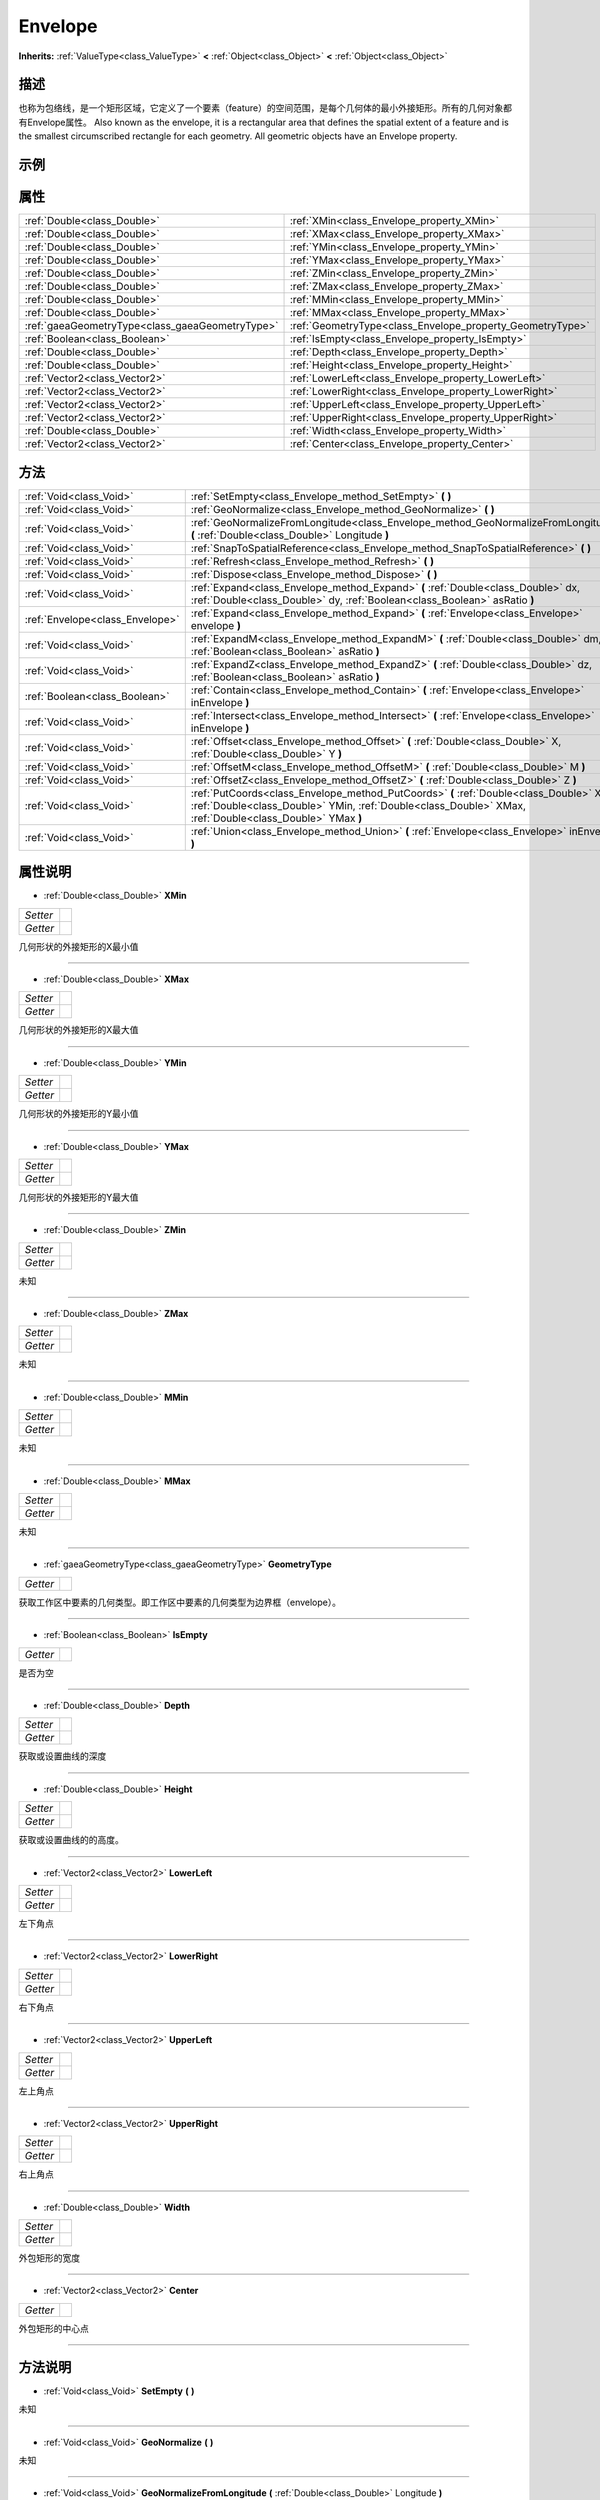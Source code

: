 .. _class_Envelope:

Envelope 
===================

**Inherits:** :ref:`ValueType<class_ValueType>` **<** :ref:`Object<class_Object>` **<** :ref:`Object<class_Object>`

描述
----

也称为包络线，是一个矩形区域，它定义了一个要素（feature）的空间范围，是每个几何体的最小外接矩形。所有的几何对象都有Envelope属性。
Also known as the envelope, it is a rectangular area that defines the spatial extent of a feature and is the smallest circumscribed rectangle for each geometry. All geometric objects have an Envelope property.

示例
----

属性
----

+-------------------------------------------------+-----------------------------------------------------------+
| :ref:`Double<class_Double>`                     | :ref:`XMin<class_Envelope_property_XMin>`                 |
+-------------------------------------------------+-----------------------------------------------------------+
| :ref:`Double<class_Double>`                     | :ref:`XMax<class_Envelope_property_XMax>`                 |
+-------------------------------------------------+-----------------------------------------------------------+
| :ref:`Double<class_Double>`                     | :ref:`YMin<class_Envelope_property_YMin>`                 |
+-------------------------------------------------+-----------------------------------------------------------+
| :ref:`Double<class_Double>`                     | :ref:`YMax<class_Envelope_property_YMax>`                 |
+-------------------------------------------------+-----------------------------------------------------------+
| :ref:`Double<class_Double>`                     | :ref:`ZMin<class_Envelope_property_ZMin>`                 |
+-------------------------------------------------+-----------------------------------------------------------+
| :ref:`Double<class_Double>`                     | :ref:`ZMax<class_Envelope_property_ZMax>`                 |
+-------------------------------------------------+-----------------------------------------------------------+
| :ref:`Double<class_Double>`                     | :ref:`MMin<class_Envelope_property_MMin>`                 |
+-------------------------------------------------+-----------------------------------------------------------+
| :ref:`Double<class_Double>`                     | :ref:`MMax<class_Envelope_property_MMax>`                 |
+-------------------------------------------------+-----------------------------------------------------------+
| :ref:`gaeaGeometryType<class_gaeaGeometryType>` | :ref:`GeometryType<class_Envelope_property_GeometryType>` |
+-------------------------------------------------+-----------------------------------------------------------+
| :ref:`Boolean<class_Boolean>`                   | :ref:`IsEmpty<class_Envelope_property_IsEmpty>`           |
+-------------------------------------------------+-----------------------------------------------------------+
| :ref:`Double<class_Double>`                     | :ref:`Depth<class_Envelope_property_Depth>`               |
+-------------------------------------------------+-----------------------------------------------------------+
| :ref:`Double<class_Double>`                     | :ref:`Height<class_Envelope_property_Height>`             |
+-------------------------------------------------+-----------------------------------------------------------+
| :ref:`Vector2<class_Vector2>`                   | :ref:`LowerLeft<class_Envelope_property_LowerLeft>`       |
+-------------------------------------------------+-----------------------------------------------------------+
| :ref:`Vector2<class_Vector2>`                   | :ref:`LowerRight<class_Envelope_property_LowerRight>`     |
+-------------------------------------------------+-----------------------------------------------------------+
| :ref:`Vector2<class_Vector2>`                   | :ref:`UpperLeft<class_Envelope_property_UpperLeft>`       |
+-------------------------------------------------+-----------------------------------------------------------+
| :ref:`Vector2<class_Vector2>`                   | :ref:`UpperRight<class_Envelope_property_UpperRight>`     |
+-------------------------------------------------+-----------------------------------------------------------+
| :ref:`Double<class_Double>`                     | :ref:`Width<class_Envelope_property_Width>`               |
+-------------------------------------------------+-----------------------------------------------------------+
| :ref:`Vector2<class_Vector2>`                   | :ref:`Center<class_Envelope_property_Center>`             |
+-------------------------------------------------+-----------------------------------------------------------+

方法
----

+---------------------------------+------------------------------------------------------------------------------------------------------------------------------------------------------------------------------------------------------+
| :ref:`Void<class_Void>`         | :ref:`SetEmpty<class_Envelope_method_SetEmpty>` **(** **)**                                                                                                                                          |
+---------------------------------+------------------------------------------------------------------------------------------------------------------------------------------------------------------------------------------------------+
| :ref:`Void<class_Void>`         | :ref:`GeoNormalize<class_Envelope_method_GeoNormalize>` **(** **)**                                                                                                                                  |
+---------------------------------+------------------------------------------------------------------------------------------------------------------------------------------------------------------------------------------------------+
| :ref:`Void<class_Void>`         | :ref:`GeoNormalizeFromLongitude<class_Envelope_method_GeoNormalizeFromLongitude>` **(** :ref:`Double<class_Double>` Longitude **)**                                                                  |
+---------------------------------+------------------------------------------------------------------------------------------------------------------------------------------------------------------------------------------------------+
| :ref:`Void<class_Void>`         | :ref:`SnapToSpatialReference<class_Envelope_method_SnapToSpatialReference>` **(** **)**                                                                                                              |
+---------------------------------+------------------------------------------------------------------------------------------------------------------------------------------------------------------------------------------------------+
| :ref:`Void<class_Void>`         | :ref:`Refresh<class_Envelope_method_Refresh>` **(** **)**                                                                                                                                            |
+---------------------------------+------------------------------------------------------------------------------------------------------------------------------------------------------------------------------------------------------+
| :ref:`Void<class_Void>`         | :ref:`Dispose<class_Envelope_method_Dispose>` **(** **)**                                                                                                                                            |
+---------------------------------+------------------------------------------------------------------------------------------------------------------------------------------------------------------------------------------------------+
| :ref:`Void<class_Void>`         | :ref:`Expand<class_Envelope_method_Expand>` **(** :ref:`Double<class_Double>` dx, :ref:`Double<class_Double>` dy, :ref:`Boolean<class_Boolean>` asRatio **)**                                        |
+---------------------------------+------------------------------------------------------------------------------------------------------------------------------------------------------------------------------------------------------+
| :ref:`Envelope<class_Envelope>` | :ref:`Expand<class_Envelope_method_Expand>` **(** :ref:`Envelope<class_Envelope>` envelope **)**                                                                                                     |
+---------------------------------+------------------------------------------------------------------------------------------------------------------------------------------------------------------------------------------------------+
| :ref:`Void<class_Void>`         | :ref:`ExpandM<class_Envelope_method_ExpandM>` **(** :ref:`Double<class_Double>` dm, :ref:`Boolean<class_Boolean>` asRatio **)**                                                                      |
+---------------------------------+------------------------------------------------------------------------------------------------------------------------------------------------------------------------------------------------------+
| :ref:`Void<class_Void>`         | :ref:`ExpandZ<class_Envelope_method_ExpandZ>` **(** :ref:`Double<class_Double>` dz, :ref:`Boolean<class_Boolean>` asRatio **)**                                                                      |
+---------------------------------+------------------------------------------------------------------------------------------------------------------------------------------------------------------------------------------------------+
| :ref:`Boolean<class_Boolean>`   | :ref:`Contain<class_Envelope_method_Contain>` **(** :ref:`Envelope<class_Envelope>` inEnvelope **)**                                                                                                 |
+---------------------------------+------------------------------------------------------------------------------------------------------------------------------------------------------------------------------------------------------+
| :ref:`Void<class_Void>`         | :ref:`Intersect<class_Envelope_method_Intersect>` **(** :ref:`Envelope<class_Envelope>` inEnvelope **)**                                                                                             |
+---------------------------------+------------------------------------------------------------------------------------------------------------------------------------------------------------------------------------------------------+
| :ref:`Void<class_Void>`         | :ref:`Offset<class_Envelope_method_Offset>` **(** :ref:`Double<class_Double>` X, :ref:`Double<class_Double>` Y **)**                                                                                 |
+---------------------------------+------------------------------------------------------------------------------------------------------------------------------------------------------------------------------------------------------+
| :ref:`Void<class_Void>`         | :ref:`OffsetM<class_Envelope_method_OffsetM>` **(** :ref:`Double<class_Double>` M **)**                                                                                                              |
+---------------------------------+------------------------------------------------------------------------------------------------------------------------------------------------------------------------------------------------------+
| :ref:`Void<class_Void>`         | :ref:`OffsetZ<class_Envelope_method_OffsetZ>` **(** :ref:`Double<class_Double>` Z **)**                                                                                                              |
+---------------------------------+------------------------------------------------------------------------------------------------------------------------------------------------------------------------------------------------------+
| :ref:`Void<class_Void>`         | :ref:`PutCoords<class_Envelope_method_PutCoords>` **(** :ref:`Double<class_Double>` XMin, :ref:`Double<class_Double>` YMin, :ref:`Double<class_Double>` XMax, :ref:`Double<class_Double>` YMax **)** |
+---------------------------------+------------------------------------------------------------------------------------------------------------------------------------------------------------------------------------------------------+
| :ref:`Void<class_Void>`         | :ref:`Union<class_Envelope_method_Union>` **(** :ref:`Envelope<class_Envelope>` inEnvelope **)**                                                                                                     |
+---------------------------------+------------------------------------------------------------------------------------------------------------------------------------------------------------------------------------------------------+

属性说明
-------

.. _class_Envelope_property_XMin:

- :ref:`Double<class_Double>` **XMin**

+----------+---+
| *Setter* |   |
+----------+---+
| *Getter* |   |
+----------+---+

几何形状的外接矩形的X最小值

----

.. _class_Envelope_property_XMax:

- :ref:`Double<class_Double>` **XMax**

+----------+---+
| *Setter* |   |
+----------+---+
| *Getter* |   |
+----------+---+

几何形状的外接矩形的X最大值

----

.. _class_Envelope_property_YMin:

- :ref:`Double<class_Double>` **YMin**

+----------+---+
| *Setter* |   |
+----------+---+
| *Getter* |   |
+----------+---+

几何形状的外接矩形的Y最小值

----

.. _class_Envelope_property_YMax:

- :ref:`Double<class_Double>` **YMax**

+----------+---+
| *Setter* |   |
+----------+---+
| *Getter* |   |
+----------+---+

几何形状的外接矩形的Y最大值

----

.. _class_Envelope_property_ZMin:

- :ref:`Double<class_Double>` **ZMin**

+----------+---+
| *Setter* |   |
+----------+---+
| *Getter* |   |
+----------+---+

未知

----

.. _class_Envelope_property_ZMax:

- :ref:`Double<class_Double>` **ZMax**

+----------+---+
| *Setter* |   |
+----------+---+
| *Getter* |   |
+----------+---+

未知

----

.. _class_Envelope_property_MMin:

- :ref:`Double<class_Double>` **MMin**

+----------+---+
| *Setter* |   |
+----------+---+
| *Getter* |   |
+----------+---+

未知

----

.. _class_Envelope_property_MMax:

- :ref:`Double<class_Double>` **MMax**

+----------+---+
| *Setter* |   |
+----------+---+
| *Getter* |   |
+----------+---+

未知

----

.. _class_Envelope_property_GeometryType:

- :ref:`gaeaGeometryType<class_gaeaGeometryType>` **GeometryType**

+----------+---+
| *Getter* |   |
+----------+---+

获取工作区中要素的几何类型。即工作区中要素的几何类型为边界框（envelope）。

----

.. _class_Envelope_property_IsEmpty:

- :ref:`Boolean<class_Boolean>` **IsEmpty**

+----------+---+
| *Getter* |   |
+----------+---+

是否为空

----

.. _class_Envelope_property_Depth:

- :ref:`Double<class_Double>` **Depth**

+----------+---+
| *Setter* |   |
+----------+---+
| *Getter* |   |
+----------+---+

获取或设置曲线的深度

----

.. _class_Envelope_property_Height:

- :ref:`Double<class_Double>` **Height**

+----------+---+
| *Setter* |   |
+----------+---+
| *Getter* |   |
+----------+---+

获取或设置曲线的的高度。

----

.. _class_Envelope_property_LowerLeft:

- :ref:`Vector2<class_Vector2>` **LowerLeft**

+----------+---+
| *Setter* |   |
+----------+---+
| *Getter* |   |
+----------+---+

左下角点

----

.. _class_Envelope_property_LowerRight:

- :ref:`Vector2<class_Vector2>` **LowerRight**

+----------+---+
| *Setter* |   |
+----------+---+
| *Getter* |   |
+----------+---+

右下角点

----

.. _class_Envelope_property_UpperLeft:

- :ref:`Vector2<class_Vector2>` **UpperLeft**

+----------+---+
| *Setter* |   |
+----------+---+
| *Getter* |   |
+----------+---+

左上角点

----

.. _class_Envelope_property_UpperRight:

- :ref:`Vector2<class_Vector2>` **UpperRight**

+----------+---+
| *Setter* |   |
+----------+---+
| *Getter* |   |
+----------+---+

右上角点

----

.. _class_Envelope_property_Width:

- :ref:`Double<class_Double>` **Width**

+----------+---+
| *Setter* |   |
+----------+---+
| *Getter* |   |
+----------+---+

外包矩形的宽度

----

.. _class_Envelope_property_Center:

- :ref:`Vector2<class_Vector2>` **Center**

+----------+---+
| *Getter* |   |
+----------+---+

外包矩形的中心点

----


方法说明
-------

.. _class_Envelope_method_SetEmpty:

- :ref:`Void<class_Void>` **SetEmpty** **(** **)**

未知

----

.. _class_Envelope_method_GeoNormalize:

- :ref:`Void<class_Void>` **GeoNormalize** **(** **)**

未知

----

.. _class_Envelope_method_GeoNormalizeFromLongitude:

- :ref:`Void<class_Void>` **GeoNormalizeFromLongitude** **(** :ref:`Double<class_Double>` Longitude **)**

未知

----

.. _class_Envelope_method_SnapToSpatialReference:

- :ref:`Void<class_Void>` **SnapToSpatialReference** **(** **)**

未知

----

.. _class_Envelope_method_Refresh:

- :ref:`Void<class_Void>` **Refresh** **(** **)**

未知

----

.. _class_Envelope_method_Dispose:

- :ref:`Void<class_Void>` **Dispose** **(** **)**

释放当前对象所占的空间

----

.. _class_Envelope_method_Expand:

- :ref:`Void<class_Void>` **Expand** **(** :ref:`Double<class_Double>` dx, :ref:`Double<class_Double>` dy, :ref:`Boolean<class_Boolean>` asRatio **)**

根据给定的参数来扩展一个矩形的边界。

----

.. _class_Envelope_method_Expand:

- :ref:`Envelope<class_Envelope>` **Expand** **(** :ref:`Envelope<class_Envelope>` envelope **)**

外包矩形的扩展。计算出包含当前矩形和envelope的外包矩形。

----

.. _class_Envelope_method_ExpandM:

- :ref:`Void<class_Void>` **ExpandM** **(** :ref:`Double<class_Double>` dm, :ref:`Boolean<class_Boolean>` asRatio **)**

根据给定的参数来扩展一个矩形的边界。暂未实现

----

.. _class_Envelope_method_ExpandZ:

- :ref:`Void<class_Void>` **ExpandZ** **(** :ref:`Double<class_Double>` dz, :ref:`Boolean<class_Boolean>` asRatio **)**

根据给定的参数来扩展一个矩形的边界。暂未实现

----

.. _class_Envelope_method_Contain:

- :ref:`Boolean<class_Boolean>` **Contain** **(** :ref:`Envelope<class_Envelope>` inEnvelope **)**

包含关系。当前外包矩形是否包含inEnvelope
contain.

----

.. _class_Envelope_method_Intersect:

- :ref:`Void<class_Void>` **Intersect** **(** :ref:`Envelope<class_Envelope>` inEnvelope **)**

相交范围。当前矩形与inEnvelope的重合矩形
Intersection range.

----

.. _class_Envelope_method_Offset:

- :ref:`Void<class_Void>` **Offset** **(** :ref:`Double<class_Double>` X, :ref:`Double<class_Double>` Y **)**

据给定的参数来偏移一个矩形的中心位置。

----

.. _class_Envelope_method_OffsetM:

- :ref:`Void<class_Void>` **OffsetM** **(** :ref:`Double<class_Double>` M **)**

未知

----

.. _class_Envelope_method_OffsetZ:

- :ref:`Void<class_Void>` **OffsetZ** **(** :ref:`Double<class_Double>` Z **)**

未知

----

.. _class_Envelope_method_PutCoords:

- :ref:`Void<class_Void>` **PutCoords** **(** :ref:`Double<class_Double>` XMin, :ref:`Double<class_Double>` YMin, :ref:`Double<class_Double>` XMax, :ref:`Double<class_Double>` YMax **)**

设置矩形的范围

----

.. _class_Envelope_method_Union:

- :ref:`Void<class_Void>` **Union** **(** :ref:`Envelope<class_Envelope>` inEnvelope **)**

包含。将当前矩形范围与inEnvelope联合。

----

